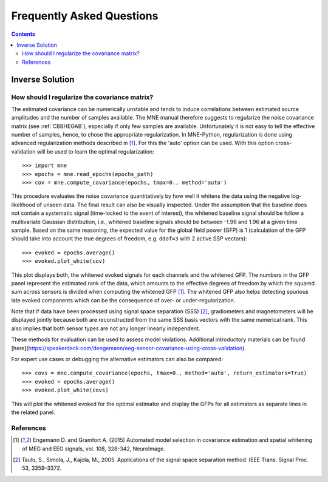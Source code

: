 .. _faq:

==========================
Frequently Asked Questions
==========================

.. contents:: Contents
   :local:


Inverse Solution
================

How should I regularize the covariance matrix?
----------------------------------------------

The estimated covariance can be numerically
unstable and tends to induce correlations between estimated source amplitudes
and the number of samples available. The MNE manual therefore suggests to regularize the noise covariance matrix (see
:ref:`CBBHEGAB`), especially if only few samples are available. Unfortunately
it is not easy to tell the effective number of samples, hence, to chose the appropriate regularization.
In MNE-Python, regularization is done using advanced regularization methods
described in [1]_. For this the 'auto' option can be used. With this
option cross-validation will be used to learn the optimal regularization::

    >>> import mne
    >>> epochs = mne.read_epochs(epochs_path)
    >>> cov = mne.compute_covariance(epochs, tmax=0., method='auto')

This procedure evaluates the noise covariance quantitatively by how well it whitens the data using the
negative log-likelihood of unseen data. The final result can also be visually inspected.
Under the assumption that the baseline does not contain a systematic signal
(time-locked to the event of interest), the whitened baseline signal should be
follow a multivariate Gaussian distribution, i.e.,
whitened baseline signals should be between -1.96 and 1.96 at a given time sample.
Based on the same reasoning, the expected value for the global field power (GFP)
is 1 (calculation of the GFP should take into account the true degrees of
freedom, e.g. ``ddof=3`` with 2 active SSP vectors)::

    >>> evoked = epochs.average()
    >>> evoked.plot_white(cov)

This plot displays both, the whitened evoked signals for each channels and
the whitened GFP. The numbers in the GFP panel represent the estimated rank of
the data, which amounts to the effective degrees of freedom by which the
squared sum across sensors is divided when computing the whitened GFP [1]_.
The whitened GFP also helps detecting spurious late evoked components which
can be the consequence of over- or under-regularization.

Note that if data have been processed using signal space separation (SSS) [2]_,
gradiometers and magnetometers will be displayed jointly because both are
reconstructed from the same SSS basis vectors with the same numerical rank.
This also implies that both sensor types are not any longer linearly independent.

These methods for evaluation can be used to assess model violations. Additional
introductory materials can be found [here](https://speakerdeck.com/dengemann/eeg-sensor-covariance-using-cross-validation).

For expert use cases or debugging the alternative estimators can also be compared::

    >>> covs = mne.compute_covariance(epochs, tmax=0., method='auto', return_estimators=True)
    >>> evoked = epochs.average()
    >>> evoked.plot_white(covs)

This will plot the whitened evoked for the optimal estimator and display the GFPs
for all estimators as separate lines in the related panel.

References
----------
.. [1] Engemann D. and Gramfort A. (2015) Automated model selection in
    covariance estimation and spatial whitening of MEG and EEG signals,
    vol. 108, 328-342, NeuroImage.
.. [2] Taulu, S., Simola, J., Kajola, M., 2005. Applications of the signal space
    separation method. IEEE Trans. Signal Proc. 53, 3359–3372.
